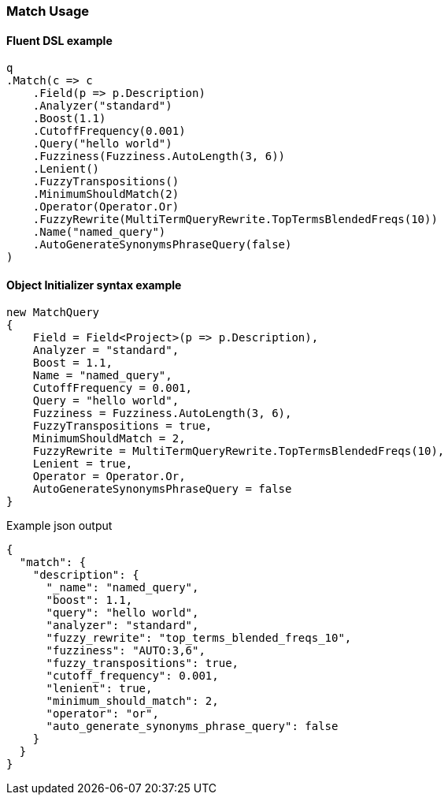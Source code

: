 :ref_current: https://www.elastic.co/guide/en/elasticsearch/reference/7.0

:github: https://github.com/elastic/elasticsearch-net

:nuget: https://www.nuget.org/packages

////
IMPORTANT NOTE
==============
This file has been generated from https://github.com/elastic/elasticsearch-net/tree/7.x/src/Tests/Tests/QueryDsl/FullText/Match/MatchUsageTests.cs. 
If you wish to submit a PR for any spelling mistakes, typos or grammatical errors for this file,
please modify the original csharp file found at the link and submit the PR with that change. Thanks!
////

[[match-usage]]
=== Match Usage

==== Fluent DSL example

[source,csharp]
----
q
.Match(c => c
    .Field(p => p.Description)
    .Analyzer("standard")
    .Boost(1.1)
    .CutoffFrequency(0.001)
    .Query("hello world")
    .Fuzziness(Fuzziness.AutoLength(3, 6))
    .Lenient()
    .FuzzyTranspositions()
    .MinimumShouldMatch(2)
    .Operator(Operator.Or)
    .FuzzyRewrite(MultiTermQueryRewrite.TopTermsBlendedFreqs(10))
    .Name("named_query")
    .AutoGenerateSynonymsPhraseQuery(false)
)
----

==== Object Initializer syntax example

[source,csharp]
----
new MatchQuery
{
    Field = Field<Project>(p => p.Description),
    Analyzer = "standard",
    Boost = 1.1,
    Name = "named_query",
    CutoffFrequency = 0.001,
    Query = "hello world",
    Fuzziness = Fuzziness.AutoLength(3, 6),
    FuzzyTranspositions = true,
    MinimumShouldMatch = 2,
    FuzzyRewrite = MultiTermQueryRewrite.TopTermsBlendedFreqs(10),
    Lenient = true,
    Operator = Operator.Or,
    AutoGenerateSynonymsPhraseQuery = false
}
----

[source,javascript]
.Example json output
----
{
  "match": {
    "description": {
      "_name": "named_query",
      "boost": 1.1,
      "query": "hello world",
      "analyzer": "standard",
      "fuzzy_rewrite": "top_terms_blended_freqs_10",
      "fuzziness": "AUTO:3,6",
      "fuzzy_transpositions": true,
      "cutoff_frequency": 0.001,
      "lenient": true,
      "minimum_should_match": 2,
      "operator": "or",
      "auto_generate_synonyms_phrase_query": false
    }
  }
}
----

